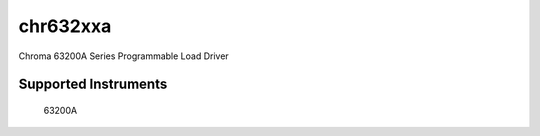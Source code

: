 chr632xxa
+++++++++

Chroma 63200A Series Programmable Load Driver


Supported Instruments
---------------------

    63200A
